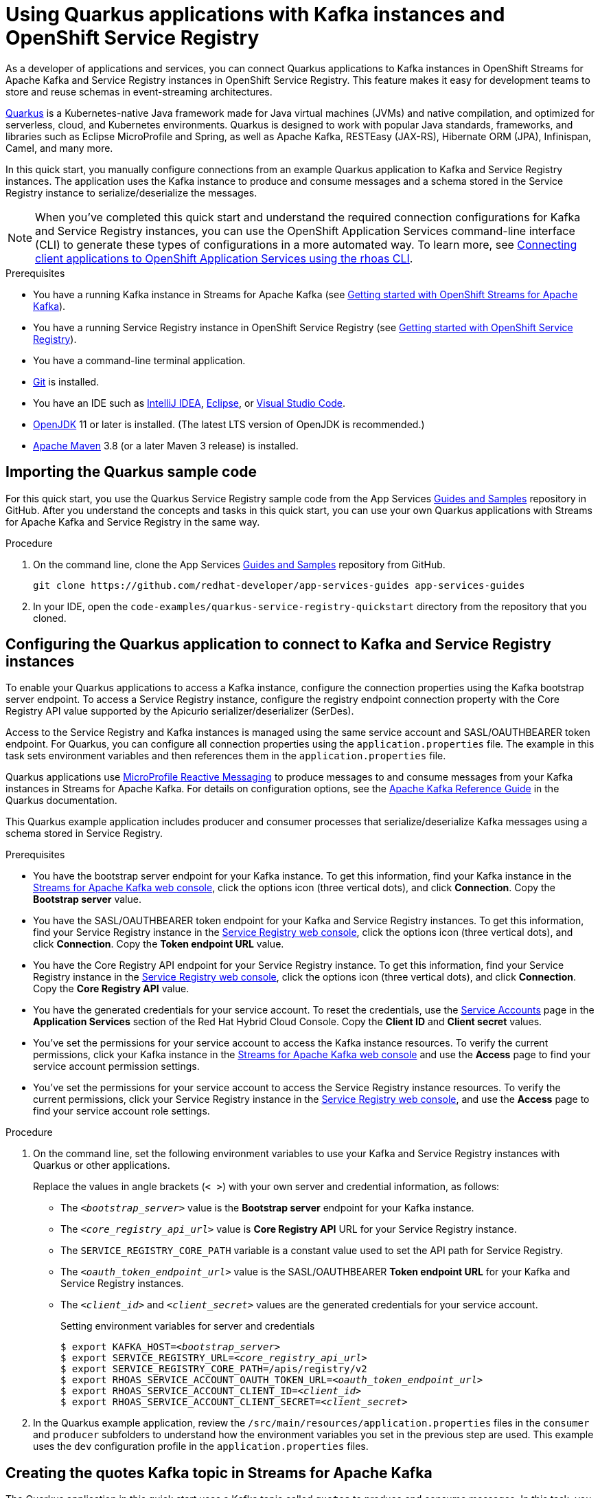 ////
START GENERATED ATTRIBUTES
WARNING: This content is generated by running npm --prefix .build run generate:attributes
////

//All OpenShift Application Services
:org-name: Application Services
:product-long-rhoas: OpenShift Application Services
:product-rhoas: OpenShift Application Services
:community:
:imagesdir: ./images
:property-file-name: app-services.properties
:samples-git-repo: https://github.com/redhat-developer/app-services-guides
:base-url: https://github.com/redhat-developer/app-services-guides/tree/main/docs/
:sso-token-url: https://sso.redhat.com/auth/realms/redhat-external/protocol/openid-connect/token
:cloud-console-url: https://console.redhat.com/
:service-accounts-url: https://console.redhat.com/application-services/service-accounts
:rh-sso-url: https://sso.redhat.com
:rh-customer-portal: Red Hat Customer Portal

//OpenShift
:openshift: OpenShift
:osd-name: OpenShift Dedicated
:osd-name-short: OpenShift Dedicated
:rosa-name: OpenShift Service for AWS
:rosa-name-short: OpenShift Service for AWS

//OpenShift Application Services CLI
:base-url-cli: https://github.com/redhat-developer/app-services-cli/tree/main/docs/
:command-ref-url-cli: commands
:installation-guide-url-cli: rhoas/rhoas-cli-installation/README.adoc
:service-contexts-url-cli: rhoas/rhoas-service-contexts/README.adoc

//OpenShift Streams for Apache Kafka
:product-long-kafka: OpenShift Streams for Apache Kafka
:product-kafka: Streams for Apache Kafka
:product-version-kafka: 1
:service-url-kafka: https://console.redhat.com/application-services/streams/
:getting-started-url-kafka: kafka/getting-started-kafka/README.adoc
:kafka-bin-scripts-url-kafka: kafka/kafka-bin-scripts-kafka/README.adoc
:kafkacat-url-kafka: kafka/kcat-kafka/README.adoc
:quarkus-url-kafka: kafka/quarkus-kafka/README.adoc
:nodejs-url-kafka: kafka/nodejs-kafka/README.adoc
:getting-started-rhoas-cli-url-kafka: kafka/rhoas-cli-getting-started-kafka/README.adoc
:topic-config-url-kafka: kafka/topic-configuration-kafka/README.adoc
:consumer-config-url-kafka: kafka/consumer-configuration-kafka/README.adoc
:access-mgmt-url-kafka: kafka/access-mgmt-kafka/README.adoc
:metrics-monitoring-url-kafka: kafka/metrics-monitoring-kafka/README.adoc
:service-binding-url-kafka: kafka/service-binding-kafka/README.adoc
:message-browsing-url-kafka: kafka/message-browsing-kafka/README.adoc

//OpenShift Service Registry
:product-long-registry: OpenShift Service Registry
:product-registry: Service Registry
:registry: Service Registry
:product-version-registry: 1
:service-url-registry: https://console.redhat.com/application-services/service-registry/
:getting-started-url-registry: registry/getting-started-registry/README.adoc
:quarkus-url-registry: registry/quarkus-registry/README.adoc
:getting-started-rhoas-cli-url-registry: registry/rhoas-cli-getting-started-registry/README.adoc
:access-mgmt-url-registry: registry/access-mgmt-registry/README.adoc
:content-rules-registry: https://access.redhat.com/documentation/en-us/red_hat_openshift_service_registry/1/guide/9b0fdf14-f0d6-4d7f-8637-3ac9e2069817[Supported Service Registry content and rules]
:service-binding-url-registry: registry/service-binding-registry/README.adoc

//OpenShift Connectors
:connectors: Connectors
:product-long-connectors: OpenShift Connectors
:product-connectors: Connectors
:product-version-connectors: 1
:service-url-connectors: https://console.redhat.com/application-services/connectors
:getting-started-url-connectors: connectors/getting-started-connectors/README.adoc
:getting-started-rhoas-cli-url-connectors: connectors/rhoas-cli-getting-started-connectors/README.adoc
:addon-url-connectors: https://access.redhat.com/documentation/en-us/openshift_connectors/1/guide/15a79de0-8827-4bf1-b445-8e3b3eef7b01


//OpenShift API Designer
:product-long-api-designer: OpenShift API Designer
:product-api-designer: API Designer
:product-version-api-designer: 1
:service-url-api-designer: https://console.redhat.com/application-services/api-designer/
:getting-started-url-api-designer: api-designer/getting-started-api-designer/README.adoc

//OpenShift API Management
:product-long-api-management: OpenShift API Management
:product-api-management: API Management
:product-version-api-management: 1
:service-url-api-management: https://console.redhat.com/application-services/api-management/

////
END GENERATED ATTRIBUTES
////

[id="chap-using-quarkus-registry"]
= Using Quarkus applications with Kafka instances and {product-long-registry}
ifdef::context[:parent-context: {context}]
:context: quarkus-service-registry

// Purpose statement for the assembly
[role="_abstract"]
As a developer of applications and services, you can connect Quarkus applications to Kafka instances in {product-long-kafka} and {registry} instances in {product-long-registry}. This feature makes it easy for development teams to store and reuse schemas in event-streaming architectures.

https://quarkus.io/[Quarkus^] is a Kubernetes-native Java framework made for Java virtual machines (JVMs) and native compilation, and optimized for serverless, cloud, and Kubernetes environments. Quarkus is designed to work with popular Java standards, frameworks, and libraries such as Eclipse MicroProfile and Spring, as well as Apache Kafka, RESTEasy (JAX-RS), Hibernate ORM (JPA), Infinispan, Camel, and many more.

In this quick start, you manually configure connections from an example Quarkus application to Kafka and {registry} instances. The application uses the Kafka instance to produce and consume messages and a schema stored in the {registry} instance to serialize/deserialize the messages.

NOTE: When you've completed this quick start and understand the required connection configurations for Kafka and {registry} instances, you can use the {product-long-rhoas} command-line interface (CLI) to generate these types of configurations in a more automated way. To learn more, see {base-url}{service-contexts-url-cli}[Connecting client applications to {product-long-rhoas} using the rhoas CLI^].

.Prerequisites
ifndef::community[]
* You have a {org-name} account.
endif::[]
* You have a running Kafka instance in {product-kafka} (see {base-url}{getting-started-url-kafka}[Getting started with {product-long-kafka}^]).
* You have a running {registry} instance in {product-long-registry} (see {base-url}{getting-started-url-registry}[Getting started with {product-long-registry}^]).
* You have a command-line terminal application.
* https://github.com/git-guides/[Git^] is installed.
* You have an IDE such as https://www.jetbrains.com/idea/download/[IntelliJ IDEA^], https://www.eclipse.org/downloads/[Eclipse^], or https://code.visualstudio.com/Download[Visual Studio Code^].
* https://adoptopenjdk.net/[OpenJDK^] 11 or later is installed. (The latest LTS version of OpenJDK is recommended.)

* https://maven.apache.org/[Apache Maven^] 3.8 (or a later Maven 3 release) is installed.

// Condition out QS-only content so that it doesn't appear in docs.
// All QS anchor IDs must be in this alternate anchor ID format `[#anchor-id]` because the ascii splitter relies on the other format `[id="anchor-id"]` to generate module files.
ifdef::qs[]
[#description]
====
Manually connect a Quarkus application to a Kafka instance and to a {registry} instance.
====

[#introduction]
====
Welcome to the quick start for {product-long-registry} with Quarkus. In this quick start, you learn how to manually connect an example https://quarkus.io/[Quarkus^] application to a Kafka instance in {product-long-kafka} and a {registry} instance in {product-registry}. The application uses the Kafka instance to produce and consume messages and a schema stored in the {registry} instance to serialize/deserialize the messages.
====
endif::[]

[id="proc-importing-quarkus-registry-sample-code_{context}"]
== Importing the Quarkus sample code

[role="_abstract"]
For this quick start, you use the Quarkus {registry} sample code from the App Services {samples-git-repo}[Guides and Samples^] repository in GitHub. After you understand the concepts and tasks in this quick start, you can use your own Quarkus applications with {product-kafka} and {registry} in the same way.

.Procedure
. On the command line, clone the App Services {samples-git-repo}[Guides and Samples^] repository from GitHub.
+
[source,subs="+attributes"]
----
git clone {samples-git-repo} app-services-guides
----
. In your IDE, open the `code-examples/quarkus-service-registry-quickstart` directory from the repository that you cloned.

ifdef::qs[]
.Verification
* Is the Quarkus example application accessible in your IDE?
endif::[]

[id="proc-configuring-quarkus-registry-app_{context}"]
== Configuring the Quarkus application to connect to Kafka and {registry} instances

[role="_abstract"]
To enable your Quarkus applications to access a Kafka instance, configure the connection properties using the Kafka bootstrap server endpoint. To access a {registry} instance, configure the registry endpoint connection property with the Core Registry API value supported by the Apicurio serializer/deserializer (SerDes).

Access to the {registry} and Kafka instances is managed using the same service account and SASL/OAUTHBEARER token endpoint. For Quarkus, you can configure all connection properties using the `application.properties` file. The example in this task sets environment variables and then references them in the `application.properties` file.

Quarkus applications use https://github.com/eclipse/microprofile-reactive-messaging[MicroProfile Reactive Messaging^] to produce messages to and consume messages from your Kafka instances in {product-kafka}. For details on configuration options, see the https://quarkus.io/guides/kafka[Apache Kafka Reference Guide^] in the Quarkus documentation.

This Quarkus example application includes producer and consumer processes that serialize/deserialize Kafka messages using a schema stored in {registry}.

.Prerequisites
* You have the bootstrap server endpoint for your Kafka instance. To get this information, find your Kafka instance in the {service-url-kafka}[{product-kafka} web console^], click the options icon (three vertical dots), and click *Connection*. Copy the *Bootstrap server* value.
* You have the SASL/OAUTHBEARER token endpoint for your Kafka and {registry} instances. To get this information, find your {registry} instance in the {service-url-registry}[{product-registry} web console^], click the options icon (three vertical dots), and click *Connection*. Copy the *Token endpoint URL* value.
* You have the Core Registry API endpoint for your {registry} instance. To get this information, find your {registry} instance in the {service-url-registry}[{product-registry} web console^], click the options icon (three vertical dots), and click *Connection*. Copy the *Core Registry API* value.
* You have the generated credentials for your service account. To reset the credentials, use the {service-accounts-url}[Service Accounts^] page in the *Application Services* section of the Red Hat Hybrid Cloud Console. Copy the *Client ID* and *Client secret* values.
* You've set the permissions for your service account to access the Kafka instance resources. To verify the current permissions, click your Kafka instance in the {service-url-kafka}[{product-kafka} web console^] and use the *Access* page to find your service account permission settings.
* You've set the permissions for your service account to access the {registry} instance resources. To verify the current permissions, click your {registry} instance in the {service-url-registry}[{product-registry} web console^], and use the *Access* page to find your service account role settings.

.Procedure
. On the command line, set the following environment variables to use your Kafka and {registry} instances with Quarkus or other applications.
+
Replace the values in angle brackets (`< >`) with your own server and credential information, as follows:
+
* The `_<bootstrap_server>_` value is the *Bootstrap server* endpoint for your Kafka instance.
* The `_<core_registry_api_url>_` value is *Core Registry API* URL for your {registry} instance.
* The `SERVICE_REGISTRY_CORE_PATH` variable is a constant value used to set the API path for {product-registry}.
* The `_<oauth_token_endpoint_url>_` value is the SASL/OAUTHBEARER *Token endpoint URL* for your Kafka and {registry} instances.
* The `_<client_id>_` and `_<client_secret>_` values are the generated credentials for your service account.
+
.Setting environment variables for server and credentials
[source,subs="+quotes"]
----
$ export KAFKA_HOST=__<bootstrap_server>__
$ export SERVICE_REGISTRY_URL=__<core_registry_api_url>__
$ export SERVICE_REGISTRY_CORE_PATH=/apis/registry/v2
$ export RHOAS_SERVICE_ACCOUNT_OAUTH_TOKEN_URL=__<oauth_token_endpoint_url>__
$ export RHOAS_SERVICE_ACCOUNT_CLIENT_ID=__<client_id>__
$ export RHOAS_SERVICE_ACCOUNT_CLIENT_SECRET=__<client_secret>__
----

. In the Quarkus example application, review the `/src/main/resources/application.properties` files in the `consumer` and `producer` subfolders to understand how the environment variables you set in the previous step are used. This example uses the `dev` configuration profile in the `application.properties` files.

ifdef::qs[]
.Verification
* Did you set the required environment variables for accessing your services?
endif::[]

[id="proc-create-prices-topic-registry_{context}"]
== Creating the quotes Kafka topic in {product-kafka}

[role="_abstract"]
The Quarkus application in this quick start uses a Kafka topic called `quotes` to produce and consume messages. In this task, you create the `quotes` topic in your Kafka instance.

.Prerequisites
* You have a running Kafka instance in {product-long-kafka}.

.Procedure
. In the {product-kafka} {service-url-kafka}[web console^], click *Kafka Instances* and then click the name of the Kafka instance that you want to add a topic to.
. Click the *Topics* tab.
. Click *Create topic* and specify the following topic properties:
.. *Topic name*: For this quick start, enter `quotes` as the topic name. Click *Next*.
.. *Partitions*: Set the number of partitions for the topic. For this quick start, set the value to `1`. Click *Next*.
.. *Message retention*: Set the message retention time and size. For this quick start, set the retention time to `A week` and the retention size to `Unlimited`. Click *Next*.
.. *Replicas*: For this release of {product-kafka}, the replica values are preconfigured. The number of partition replicas for the topic is set to `3` and the minimum number of follower replicas that must be in sync with a partition leader is set to `2`. For a trial Kafka instance, the number of replicas and the minimum in-sync replica factor are both set to `1`.  Click *Finish*.

After you complete the setup, the new topic appears on the *Topics* page. You can now run the Quarkus application to start producing and consuming messages to and from this topic.

.Verification
ifdef::qs[]
* Is the `quotes` topic listed on the *Topics* page?
endif::[]
ifndef::qs[]
* Verify that the `quotes` topic is listed on the *Topics* page.
endif::[]


[id="proc-running-quarkus-registry-example-app_{context}"]
== Running the Quarkus example application

[role="_abstract"]
After you configure your Quarkus application to connect to Kafka and {registry} instances, and you create the Kafka topic, you can run the Quarkus application to start producing and consuming messages to and from this topic.

The Quarkus application in this quick start consists of the following processes:

* A consumer process that is implemented by the `QuotesResource` class. This class exposes the `/quotes` REST endpoint that streams quotes from the `quotes` topic. This process also has a minimal frontend that uses Server-Sent Events to stream the quotes to a web page.
* A producer process that is implemented by the `QuotesProducer` class. This class produces a new quote periodically (every 5 seconds) with a random value that is published to the `quotes` topic.

.Prerequisites
* You've configured the Quarkus example application to connect to your Kafka and {registry} instances.
* You've created the Kafka `quotes` topic.
ifndef::qs[]
* You're logged in to the {registry} web console at {service-url-registry}[^].
endif::[]


.Procedure
. On the command line, change to the `code-examples/quarkus-service-registry-quickstart/consumer` directory that you imported and run the consumer process.
+
.Running the example consumer process
[source]
----
$ cd ~/code-examples/quarkus-service-registry-quickstart/consumer
$ mvn quarkus:dev
----
. After the consumer process is running, in a web browser, go to http://localhost:8080/quotes.html[^] and verify that this process is available.

. Leave the consumer process running, and run the producer process in a different terminal.
+
.Running the example producer process
[source]
----
$ cd ~/code-examples/quarkus-service-registry-quickstart/producer
$ mvn quarkus:dev
----

. When both the consumer and producer processes are running, view the generated quotes in the web browser at http://localhost:8080/quotes.html[^].

. In the web console, go to *{registry}* > *{registry} Instances*, click your {registry} instance, and view the automatically generated schema for your application.


.What just happened?

* The Quarkus application is configured to use the `io.apicurio.registry.serde.avro.AvroKafkaSerializer` Java class for serializing and the `io.apicurio.registry.serde.avro.AvroKafkaDeserializer` class for deserializing messages to Avro format. This SerDes is configured to use remote schemas in {product-long-registry} rather than the local schemas in the application.

* Because there are no schemas in the {registry} instance, the SerDes published the schema for the `quotes` topic. The name of the schema is managed by the `TopicRecordIdStrategy` class, which uses the `topic_name-value` convention. You can find this schema in the {registry} instance and configure compatibility rules to govern how the schema can evolve for future versions.

* If the Quarkus application fails to run, review the error log in the terminal and address any problems. Also review the steps in this quick start to ensure that the Quarkus application and Kafka topic are configured correctly.

ifdef::qs[]
.Verification
* Did the Quarkus example application run without any errors?
* Did you see the generated quotes at http://localhost:8080/quotes.html[^]?
* Did you see generated schemas in the {registry} instance?
endif::[]

ifdef::qs[]
[#conclusion]
====
Congratulations! You successfully completed the {product-kafka} and {registry} Quarkus quick start, and are now ready to use your own Quarkus application with {product-kafka} and {registry}.
====
endif::[]

ifdef::parent-context[:context: {parent-context}]
ifndef::parent-context[:!context:]
